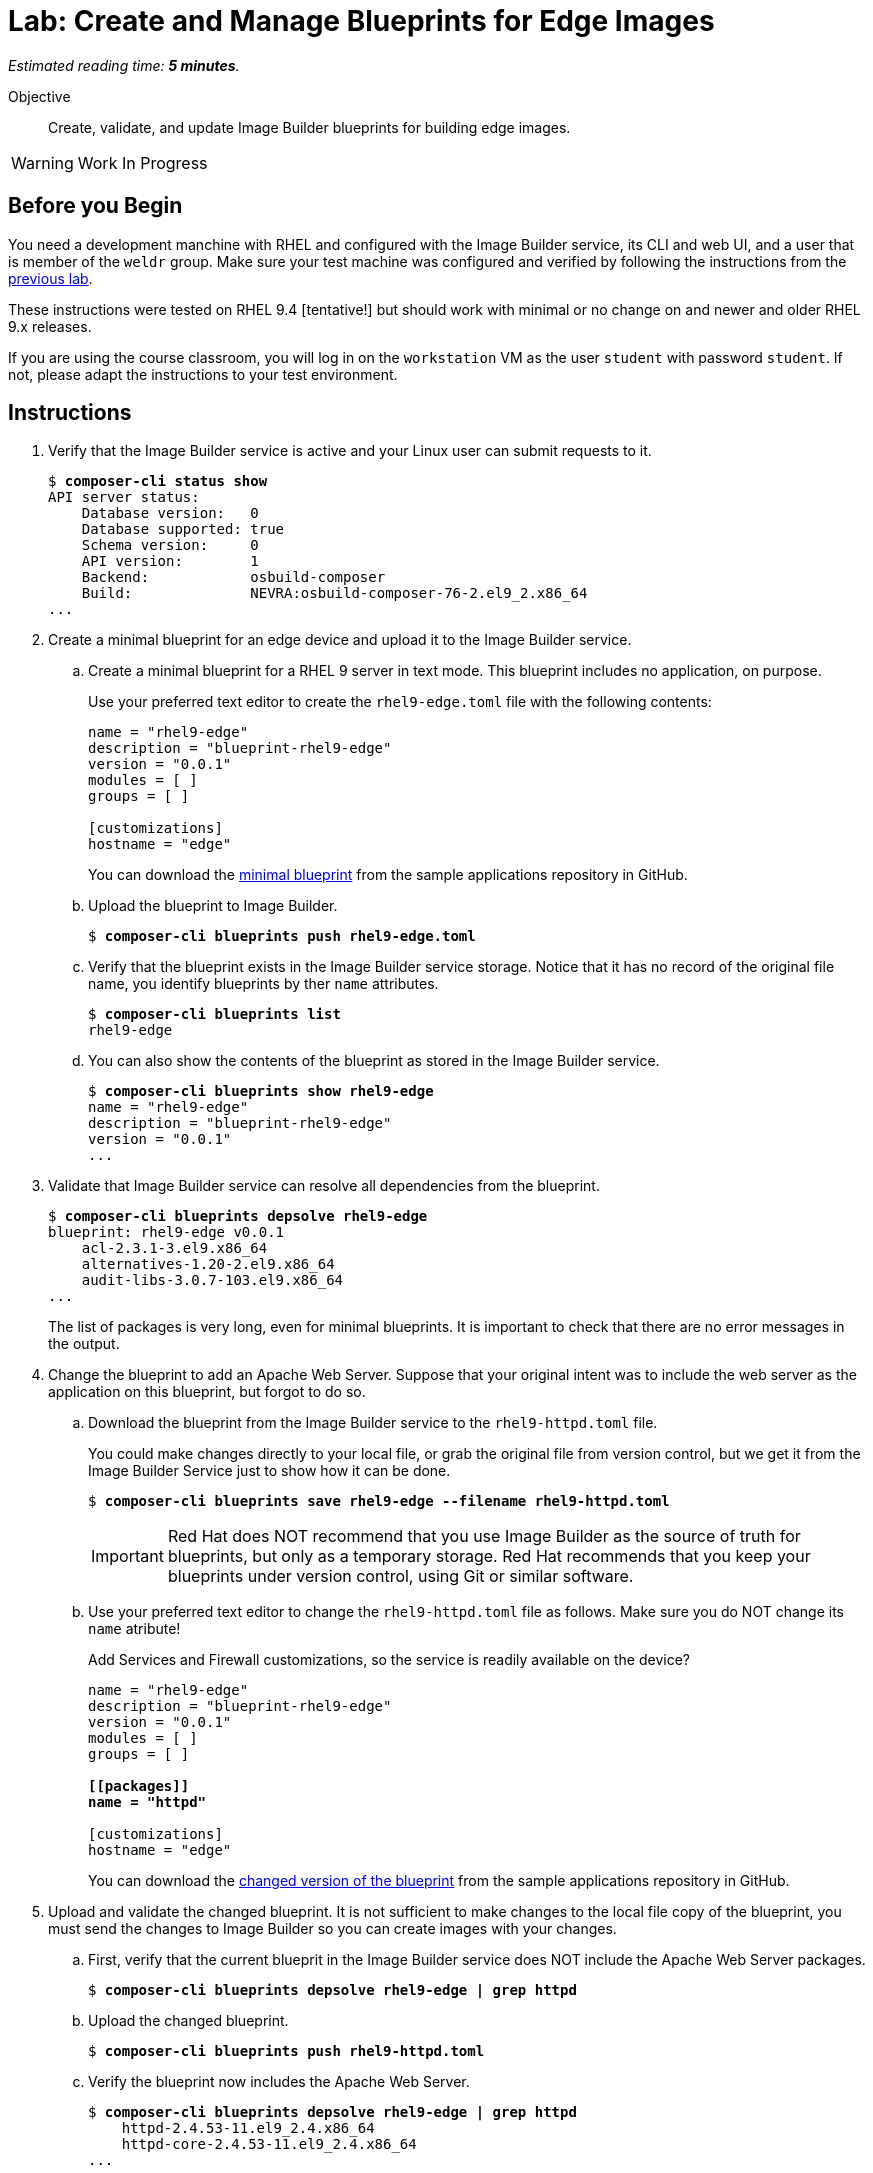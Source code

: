 :time_estimate: 5

= Lab: Create and Manage Blueprints for Edge Images

_Estimated reading time: *{time_estimate} minutes*._

Objective::

Create, validate, and update Image Builder blueprints for building edge images.

WARNING: Work In Progress

== Before you Begin

You need a development manchine with RHEL and configured with the Image Builder service, its CLI and web UI, and a user that is member of the `weldr` group. Make sure your test machine was configured and verified by following the instructions from the xref:s4-install-lab.adoc[previous lab].

These instructions were tested on RHEL 9.4 [tentative!] but should work with minimal or no change on and newer and older RHEL 9.x releases.

If you are using the course classroom, you will log in on the `workstation` VM as the user `student` with password `student`. If not, please adapt the instructions to your test environment.

//TODO: Review and minimize the sample blueprints, remove unecessary sections such as "groups=[]" and add customizations so it makes sense, for example, starting httpd service and opening the firewall, so it produces a minimaly usable and consistent image.

== Instructions

1. Verify that the Image Builder service is active and your Linux user can submit requests to it.
+
[source,subs="verbatim,quotes"]
--
$ *composer-cli status show*
API server status:
    Database version:   0
    Database supported: true
    Schema version:     0
    API version:        1
    Backend:            osbuild-composer
    Build:              NEVRA:osbuild-composer-76-2.el9_2.x86_64
...
--

2. Create a minimal blueprint for an edge device and upload it to the Image Builder service.

.. Create a minimal blueprint for a RHEL 9 server in text mode. This blueprint includes no application, on purpose.
+
Use your preferred text editor to create the `rhel9-edge.toml` file with the following contents:
+
[source,subs="verbatim,quotes"]
--
name = "rhel9-edge"
description = "blueprint-rhel9-edge"
version = "0.0.1"
modules = [ ]
groups = [ ]

[customizations]
hostname = "edge"
--
+
You can download the https://github.com/RedHatQuickCourses/rhde-build-samples/blob/main/blueprints/rhel9-edge.toml[minimal blueprint] from the sample applications repository in GitHub.

.. Upload the blueprint to Image Builder.
+
[source,subs="verbatim,quotes"]
--
$ *composer-cli blueprints push rhel9-edge.toml*
--

.. Verify that the blueprint exists in the Image Builder service storage. Notice that it has no record of the original file name, you identify blueprints by ther `name` attributes.
+
[source,subs="verbatim,quotes"]
--
$ *composer-cli blueprints list*
rhel9-edge
--

.. You can also show the contents of the blueprint as stored in the Image Builder service.
+
[source,subs="verbatim,quotes"]
--
$ *composer-cli blueprints show rhel9-edge*
name = "rhel9-edge"
description = "blueprint-rhel9-edge"
version = "0.0.1"
...
--

3. Validate that Image Builder service can resolve all dependencies from the blueprint.
+
[source,subs="verbatim,quotes"]
--
$ *composer-cli blueprints depsolve rhel9-edge*
blueprint: rhel9-edge v0.0.1
    acl-2.3.1-3.el9.x86_64
    alternatives-1.20-2.el9.x86_64
    audit-libs-3.0.7-103.el9.x86_64
...
--
+
The list of packages is very long, even for minimal blueprints. It is important to check that there are no error messages in the output.

4. Change the blueprint to add an Apache Web Server. Suppose that your 
original intent was to include the web server as the application on this blueprint, but forgot to do so.

.. Download the blueprint from the Image Builder service to the `rhel9-httpd.toml` file.
+
You could make changes directly to your local file, or grab the original file from version control, but we get it from the Image Builder Service just to show how it can be done.
+
[source,subs="verbatim,quotes"]
--
$ *composer-cli blueprints save rhel9-edge --filename rhel9-httpd.toml*
--
+
IMPORTANT: Red Hat does NOT recommend that you use Image Builder as the source of truth for blueprints, but only as a temporary storage. Red Hat recommends that you keep your blueprints under version control, using Git or similar software.

.. Use your preferred text editor to change the `rhel9-httpd.toml` file as follows. Make sure you do NOT change its `name` atribute!
+
Add Services and Firewall customizations, so the service is readily available on the device?
+
[source,subs="verbatim,quotes"]
--
name = "rhel9-edge"
description = "blueprint-rhel9-edge"
version = "0.0.1"
modules = [ ]
groups = [ ]

*[[packages]]
name = "httpd"*

[customizations]
hostname = "edge"
--
+
You can download the https://github.com/RedHatQuickCourses/rhde-build-samples/blob/main/blueprints/rhel9-httpd.toml[changed version of the blueprint] from the sample applications repository in GitHub.

5. Upload and validate the changed blueprint. It is not sufficient to make changes to the local file copy of the blueprint, you must send the changes to Image Builder so you can create images with your changes.

.. First, verify that the current blueprit in the Image Builder service does NOT include the Apache Web Server packages.
+
[source,subs="verbatim,quotes"]
--
$ *composer-cli blueprints depsolve rhel9-edge | grep httpd*
--

.. Upload the changed blueprint.
+
[source,subs="verbatim,quotes"]
--
$ *composer-cli blueprints push rhel9-httpd.toml*
--

.. Verify the blueprint now includes the Apache Web Server.
+
[source,subs="verbatim,quotes"]
--

$ *composer-cli blueprints depsolve rhel9-edge | grep httpd*
    httpd-2.4.53-11.el9_2.4.x86_64
    httpd-core-2.4.53-11.el9_2.4.x86_64
...
--

.. If you made a mistake in the package name, when you changed the blueprint, the pipe to `grep` will NOT hide error messages:
+
[source,subs="verbatim,quotes"]
--
$ *composer-cli blueprints push rhel9-edge.toml*
ERROR: BlueprintsError: 400 Bad Request: The browser (or proxy) sent a request that this server could not understand: toml: line 6 (last key "packages"): type mismatch for blueprint.Package: expected table but found string
--
+
In that case, fix your file and upload the blueprint again.

Now you know the basics of managing blueprints with the Image Builder Service.

== Next Steps

The next activity builds an edge commit image from the blueprint you just created, and later in this course you will use that image to provision virtual edge devices.
